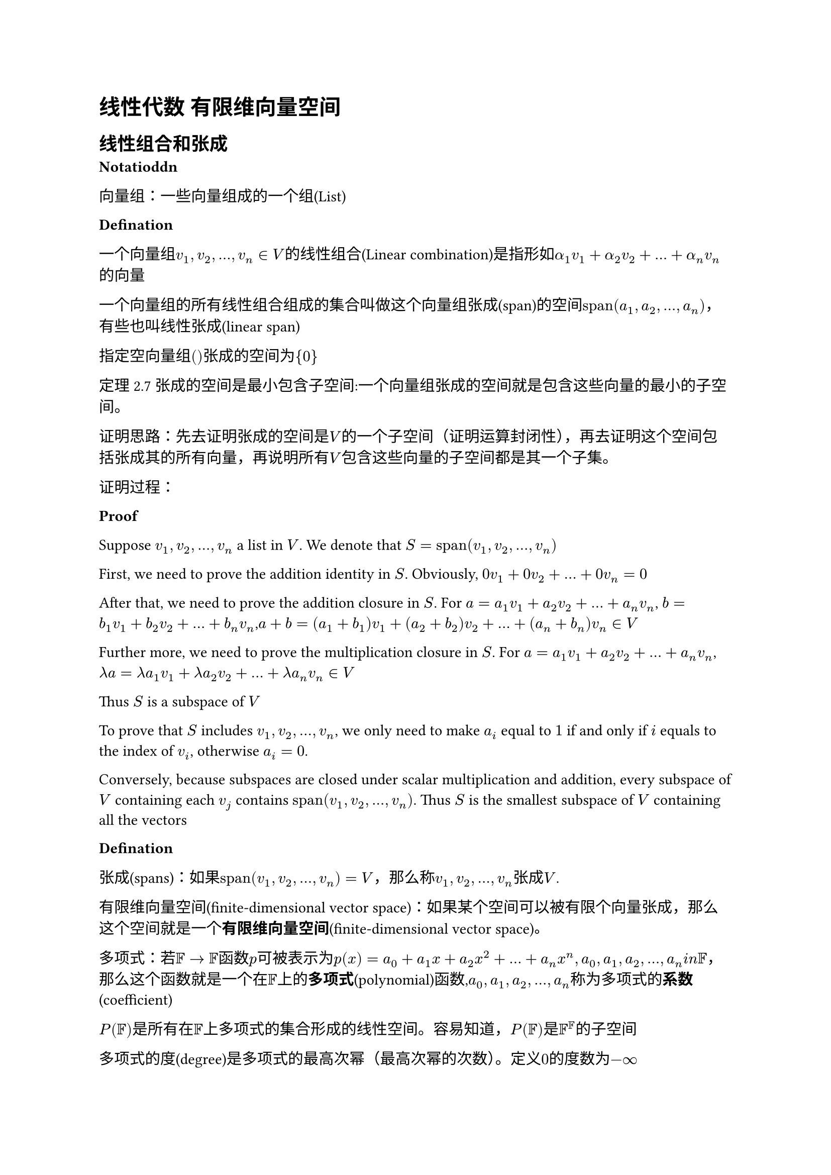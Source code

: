 = 线性代数 有限维向量空间


== 线性组合和张成

*Notatioddn*

向量组：一些向量组成的一个组(List)

*Defination*

一个向量组$v_1,v_2,...,v_n in V$的线性组合(Linear combination)是指形如$alpha_1 v_1 + alpha_2 v_2 + ... + alpha_n v_n$的向量

一个向量组的所有线性组合组成的集合叫做这个向量组张成(span)的空间$"span"(a_1,a_2,...,a_n)$，有些也叫线性张成(linear span)

指定空向量组$()$张成的空间为${0}$

定理2.7 张成的空间是最小包含子空间:一个向量组张成的空间就是包含这些向量的最小的子空间。

证明思路：先去证明张成的空间是$V$的一个子空间（证明运算封闭性），再去证明这个空间包括张成其的所有向量，再说明所有$V$包含这些向量的子空间都是其一个子集。

证明过程：

*Proof*

Suppose $v_1,v_2,...,v_n$ a list in $V$. We denote that $S = "span"(v_1,v_2,...,v_n)$

First, we need to prove the addition identity in $S$. Obviously, $0v_1+0v_2+...+0v_n = 0$ 

After that, we need to prove the addition closure in $S$. For $a = a_1 v_1 + a_2 v_2 + ... + a_n v_n$, $b = b_1 v_1 + b_2 v_2 + ... + b_n v_n$,$a + b = (a_1 + b_1) v_1 + (a_2 + b_2) v_2 + ... + (a_n + b_n) v_n in V$

Further more, we need to prove the multiplication closure in $S$. For $a = a_1 v_1 + a_2 v_2 + ... + a_n v_n$,$lambda a = lambda a_1 v_1 + lambda a_2 v_2 + ... + lambda a_n v_n in V$ 

Thus $S$ is a subspace of $V$

To prove that $S$ includes $v_1,v_2,dots,v_n$, we only need to make $a_i$ equal to $1$ if and only if $i$ equals to the index of $v_i$, otherwise $a_i = 0$.

Conversely, because subspaces are closed under scalar multiplication and addition, every subspace of $V$ containing each $v_j$ contains $"span"(v_1,v_2,...,v_n)$. Thus $S$ is the smallest subspace of $V$ containing all the vectors

*Defination*

张成(spans)：如果$"span"(v_1,v_2,...,v_n) = V$，那么称$v_1,v_2,dots,v_n$张成$V$.

有限维向量空间(finite-dimensional vector space)：如果某个空间可以被有限个向量张成，那么这个空间就是一个*有限维向量空间*(finite-dimensional vector space)。

多项式：若$FF -> FF$函数$p$可被表示为$p (x) = a_0 + a_1 x + a_2 x^2 + ... + a_n x^n,a_0,a_1,a_2,...,a_n \in FF$，那么这个函数就是一个在$FF$上的*多项式*(polynomial)函数,$a_0,a_1,a_2,...,a_n$称为多项式的*系数*(coefficient)

$P(FF)$是所有在$FF$上多项式的集合形成的线性空间。容易知道，$P(FF)$是$FF^FF$的子空间

多项式的度(degree)是多项式的最高次幂（最高次幂的次数）。定义$0$的度数为$-infinity$

$P_m(FF),m in ZZ^+$指所有在$FF$上次数小于等于$m$的多项式的集合。

无穷维向量空间(infinite-dimensional vector space)：不是有限维向量空间的向量空间。

*Example*

Q:Show that $P(FF)$ is a infinite-dimensional vector space.

A:Consider any list of polynomials in $P(FF)$. We use $m$ to denote the maximun degree of the polynomial in the list. Then every polynomials in the spans of the list has degree less than or equal to $m$. Then $z^m+1$ is not in the span. Hence no list can span the space. QED

== 线性无关

*Definition*

若一个向量组$v_1,v_2,dots,v_n$，使得$a_1 v_1 + a_2 v_2 + dots + a_n v_n = 0$当且仅当$a_1=a_2=dots=a_n=0$，那么称$v_1,v_2,dots,v_n$是*线性无关*(linearly independent),否则被称为*线性相关*(linearly dependent)

*Lemma*

若$v_1,v_2,dots,v_n$线性相关，那么一定存在一个$j in {1,2,dots,n}$,使得：

(a) $v_j in "span"(v_1,v_2,dots,v_j-1)$ 

(b) 删除$v_j$后的向量组与原先的向量组等价

proof: 

$v_1,v_2,dots,v_n$ is linearly dependent, so exist $a_1,a_2,dots,a_n in FF$ such that $a_1 v_1 + a_2 v_2 + dots + a_n v_n = 0$.

Let $j$ be the largest element in ${1,2,dots,m}$ if $a_j != 0$

Then $a_1 v_1 + a_2 v_2 + dots + a_j v_j = 0$ => $v_j = a_1 / a_j v_1 + a_2 / a_j v_2 + dots + a_j-1 / a_j v_j-1$. Then proving (a).

Suppose $u in "span"(v_1,v_2,dots,v_j-1)$, then $u = a_1 v_1 + a_2 v_2 + dots + a_n v_n$.We use $a_1 / a_j v_1 + a_2 / a_j v_2 + dots + a_j-1 / a_j v_j-1$ to replace $a_j$.

Then we can easyly to present $u$ just using $a_1,a_2,dots,a_j-1,a_j+1,dots,a_n$. Then proving (b).

*Theorem*

线性无关组的长度一定小于等于张成该空间向量组的长度。

== 基

*Definition*

一个空间$V$的一组基(basis)是一组可以张成$V$且线性无关的向量组。

*Theorem*

基的判定定理：$v_1,v_2,dots,v_n$是$V$的一组基$arrow.l.r.double$ $forall v in V$,存在唯一的$a_1,a_2,dots,a_n in FF$使得$a_1 v_1 + a_2 v_2 + dots + a_n v_n = a$

*Proof*

First suppose $v_1,v_2,dots,v_n$ as a basis of $V$. Let $v in V$. $v_1,v_2,dots,v_n$, so they span the space.Therefore $v = a_1 v_1 + a_2 v_2 + dots + a_n v_n$. Supppose $v = c_1 v_1 + c_2 v_2 + dots + c_n v_n$. Then $(c_1 - a_1) v_1 + (c_2 - a_2) v_2 + dots + (c_n - a_n) v_n = 0$,$c_1=a_1,c_2=a_2,dots,c_n=a_n$

On the other direction, suppose $v = c_1 v_1 + c_2 v_2 + dots + c_n v_n$ is unique, we can easily to know that $v_1,v_2,dots,v_n$ span the space.

To prove that they are linearly independent, we let $0 = a_1 v_1 + a_2 v_2 + dots + a_n v_n$. $2 * 0 = 2a_1 v_1 + 2a_2 v_2 + dots + 2a_n v_n$,$a_1 = 2a_1, a_2 = 2a_2, dots, a_n = 2a_n$.$a_1 = a_2 = dots = a_n = 0$

*Theorems*

张成某个空间的向量组包含这个空间的一个基

任何有限维向量空间包含一个基

空间内一组线性无关的向量组可以被扩张为一个基

任何$V$的子空间都是$V$直和的一部分

== 维数

*Theorem*

基向量组的长度与基的选取无关

*Proof*

Find two basis $v_1,v_2,dots,v_n$ and $u_1,u_2,dots,u_m$. They all spans $V$. So $n <= m$ and $m <= n$.Then $m = n$

于是，我们可以发现，一个向量空间中基向量组的长度是一个对于该空间有意义的不变量，我们于是有定义：

*Definition*

维数(dimension)是向量空间$V$中基向量组的长度。记作$dim V$

*Theorem*

有限维向量空间$V$的子空间$U$满足$dim U <= dim V$

长度为$dim V$的线性无关向量组就是$V$的一组基,长度为$dim V$能张成$V$的一组向量就是$V$的一组基

维数和公式:$dim (V+U)=dim V + dim U - dim (V sect U)$


